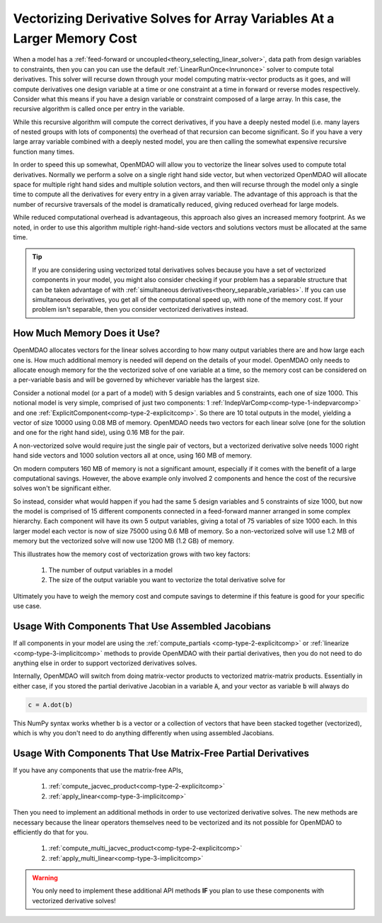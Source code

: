 .. _theory_vectorized_derivaties:

****************************************************************************
Vectorizing Derivative Solves for Array Variables At a Larger Memory Cost
****************************************************************************

When a model has a :ref:`feed-forward or uncoupled<theory_selecting_linear_solver>`, data path from design variables to constraints, then you can you can use the default :ref:`LinearRunOnce<lnrunonce>` solver to compute total derivatives.
This solver will recurse down through your model computing matrix-vector products as it goes, and will compute derivatives one design variable at a time or one constraint at a time in forward or reverse modes respectively.
Consider what this means if you have a design variable or constraint composed of a large array.
In this case, the recursive algorithm is called once per entry in the variable.

While this recursive algorithm will compute the correct derivatives, if you have a deeply nested model (i.e. many layers of nested groups with lots of components) the overhead of that recursion can become significant.
So if you have a very large array variable combined with a deeply nested model, you are then calling the somewhat expensive recursive function many times.

In order to speed this up somewhat, OpenMDAO will allow you to vectorize the linear solves used to compute total derivatives.
Normally we perform a solve on a single right hand side vector, but when vectorized OpenMDAO will allocate space for multiple right hand sides and multiple solution vectors, and then will recurse through the model only a single time to compute all the derivatives for every entry in a given array variable.
The advantage of this approach is that the number of recursive traversals of the model is dramatically reduced, giving reduced overhead for large models.

While reduced computational overhead is advantageous, this approach also gives an increased memory footprint.
As we noted, in order to use this algorithm multiple right-hand-side vectors and solutions vectors must be allocated at the same time.

.. tip::

    If you are considering using vectorized total derivatives solves because you have a set of vectorized components in your model, you might also consider checking if your problem has a separable structure that can be taken advantage of with :ref:`simultaneous derivatives<theory_separable_variables>`.
    If you can use simultaneous derivatives, you get all of the computational speed up, with none of the memory cost.
    If your problem isn't separable, then you consider vectorized derivatives instead.

-----------------------------
How Much Memory Does it Use?
-----------------------------

OpenMDAO allocates vectors for the linear solves according to how many output variables there are and how large each one is.
How much additional memory is needed will depend on the details of your model.
OpenMDAO only needs to allocate enough memory for the the vectorized solve of one variable at a time, so the memory cost can be considered on a per-variable basis and will be governed by whichever variable has the largest size.

Consider a notional model (or a part of a model) with 5 design variables and 5 constraints, each one of size 1000.
This notional model is very simple, comprised of just two components: 1 :ref:`IndepVarComp<comp-type-1-indepvarcomp>` and one :ref:`ExplicitComponent<comp-type-2-explicitcomp>`.
So there are 10 total outputs in the model, yielding a vector of size 10000 using 0.08 MB of memory.
OpenMDAO needs two vectors for each linear solve (one for the solution and one for the right hand side), using 0.16 MB for the pair.

A non-vectorized solve would require just the single pair of vectors,
but a vectorized derivative solve needs 1000 right hand side vectors and 1000 solution vectors all at once, using 160 MB of memory.

On modern computers 160 MB of memory is not a significant amount, especially if it comes with the benefit of a large computational savings.
However, the above example only involved 2 components and hence the cost of the recursive solves won't be significant either.

So instead, consider what would happen if you had the same 5 design variables and 5 constraints of size 1000, but now the model is comprised of 15 different components connected in a feed-forward manner arranged in some complex hierarchy.
Each component will have its own 5 output variables, giving a total of 75 variables of size 1000 each.
In this larger model each vector is now of size 75000 using 0.6 MB of memory.
So a non-vectorized solve will use 1.2 MB of memory but the vectorized solve will now use 1200 MB (1.2 GB) of memory.

This illustrates how the memory cost of vectorization grows with two key factors:

    #. The number of output variables in a model
    #. The size of the output variable you want to vectorize the total derivative solve for

Ultimately you have to weigh the memory cost and compute savings to determine if this feature is good for your specific use case.

----------------------------------------------------------------
Usage With Components That Use Assembled Jacobians
----------------------------------------------------------------

If all components in your model are using the :ref:`compute_partials <comp-type-2-explicitcomp>` or :ref:`linearize <comp-type-3-implicitcomp>` methods to provide OpenMDAO with their partial derivatives, then you do not need to do anything else in order to support vectorized derivatives solves.

Internally, OpenMDAO will switch from doing matrix-vector products to vectorized matrix-matrix products.
Essentially in either case, if you stored the partial derivative Jacobian in a variable :code:`A`, and your vector as variable :code:`b` will always do

.. code::

    c = A.dot(b)

This NumPy syntax works whether b is a vector or a collection of vectors that have been stacked together (vectorized), which is why you don't need to do anything differently when using assembled Jacobians.

----------------------------------------------------------------
Usage With Components That Use Matrix-Free Partial Derivatives
----------------------------------------------------------------

If you have any components that use the matrix-free APIs,

    #. :ref:`compute_jacvec_product<comp-type-2-explicitcomp>`
    #. :ref:`apply_linear<comp-type-3-implicitcomp>`

Then you need to implement an additional methods in order to use vectorized derivative solves.
The new methods are necessary because the linear operators themselves need to be vectorized and its not possible for OpenMDAO to efficiently do that for you.

    #. :ref:`compute_multi_jacvec_product<comp-type-2-explicitcomp>`
    #. :ref:`apply_multi_linear<comp-type-3-implicitcomp>`


.. warning::

    You only need to implement these additional API methods **IF** you plan to use these components with vectorized derivative solves!

